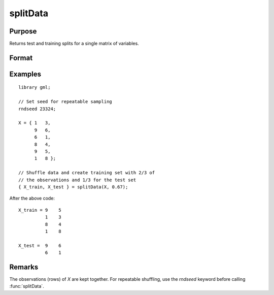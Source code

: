 splitData
===================

Purpose
--------------------
Returns test and training splits for a single matrix of variables.

Format
--------------------
.. function::  { X_train, X_test } = splitData(X, train_pct)

    :param X:  The matrix to split.
    :type X: Nx1 vector, or NxP matrix.

    :param train_pct:  The percentage of observations to include in the training set.
    :type train_pct: Scalar


    :return X_train: (*train_pct* \* *N*) x *P* matrix of independent variables.
    :return X_test:  The remaining observations from the original *X* which were not selected to be in the training set.

Examples
------------

::

    library gml;

    // Set seed for repeatable sampling
    rndseed 23324;
    
    X = { 1   3,
          9   6,
          6   1,
          8   4,
          9   5,
          1   8 };
          
    // Shuffle data and create training set with 2/3 of
    // the observations and 1/3 for the test set
    { X_train, X_test } = splitData(X, 0.67);

After the above code:

::

   X_train = 9    5 
             1    3 
             8    4 
             1    8 

   X_test =  9    6 
             6    1 



Remarks
--------------------

The observations (rows) of  *X* are kept together. For repeatable shuffling, use the `rndseed` keyword before calling :func:`splitData`.

.. seealso:: Functions  :func:`cvSplit`, :func:`rndi`, :func:`sampleData`, :func:`trainTestSplit`


